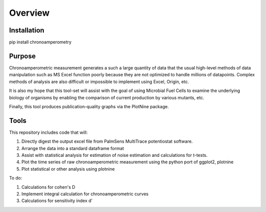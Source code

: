 Overview
========

Installation
------------
pip install chronoamperometry

Purpose
-------
Chronoamperometric measurement generates a such a large quantity of data that the usual high-level methods of data
manipulation such as MS Excel function poorly because they are not optimized to handle millions of datapoints.
Complex methods of analysis are also difficult or impossible to implement using Excel, Origin, etc.

It is also my hope that this tool-set will assist with the goal of using Microbial Fuel Cells to examine the
underlying biology of organisms by enabling the comparison of current production by various mutants, etc.

Finally, this tool produces publication-quality graphs via the PlotNine package.


Tools
-----
This repository includes code that will:

1. Directly digest the output excel file from PalmSens MultiTrace potentiostat software.
2. Arrange the data into a standard dataframe format
3. Assist with statistical analysis for estimation of noise estimation and calculations for t-tests.
4. Plot the time series of raw chronoamperometric measurement using the python port of ggplot2, plotnine
5. Plot statistical or other analysis using plotnine

To do:

1. Calculations for cohen's D
2. Implement integral calculation for chronoamperometric curves
3. Calculations for sensitivity index d'